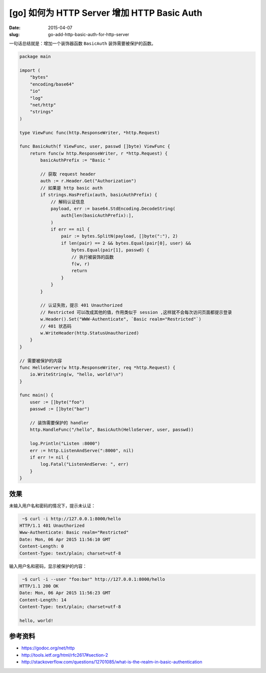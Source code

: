 [go] 如何为 HTTP Server 增加 HTTP Basic Auth
====================================================

:date: 2015-04-07
:slug: go-add-http-basic-auth-for-http-server

一句话总结就是：增加一个装饰器函数 ``BasicAuth`` 装饰需要被保护的函数。

.. code-block:: go

    package main

    import (
        "bytes"
        "encoding/base64"
        "io"
        "log"
        "net/http"
        "strings"
    )

    type ViewFunc func(http.ResponseWriter, *http.Request)

    func BasicAuth(f ViewFunc, user, passwd []byte) ViewFunc {
        return func(w http.ResponseWriter, r *http.Request) {
            basicAuthPrefix := "Basic "

            // 获取 request header
            auth := r.Header.Get("Authorization")
            // 如果是 http basic auth
            if strings.HasPrefix(auth, basicAuthPrefix) {
                // 解码认证信息
                payload, err := base64.StdEncoding.DecodeString(
                    auth[len(basicAuthPrefix):],
                )
                if err == nil {
                    pair := bytes.SplitN(payload, []byte(":"), 2)
                    if len(pair) == 2 && bytes.Equal(pair[0], user) &&
                        bytes.Equal(pair[1], passwd) {
                        // 执行被装饰的函数
                        f(w, r)
                        return
                    }
                }
            }

            // 认证失败，提示 401 Unauthorized
            // Restricted 可以改成其他的值，作用类似于 session ,这样就不会每次访问页面都提示登录
            w.Header().Set("WWW-Authenticate", `Basic realm="Restricted"`)
            // 401 状态码
            w.WriteHeader(http.StatusUnauthorized)
        }
    }

    // 需要被保护的内容
    func HelloServer(w http.ResponseWriter, req *http.Request) {
        io.WriteString(w, "hello, world!\n")
    }

    func main() {
        user := []byte("foo")
        passwd := []byte("bar")

        // 装饰需要保护的 handler
        http.HandleFunc("/hello", BasicAuth(HelloServer, user, passwd))

        log.Println("Listen :8000")
        err := http.ListenAndServe(":8000", nil)
        if err != nil {
            log.Fatal("ListenAndServe: ", err)
        }
    }


效果
--------


未输入用户名和密码的情况下，提示未认证：

.. code-block:: console

     ~$ curl -i http://127.0.0.1:8000/hello
    HTTP/1.1 401 Unauthorized
    Www-Authenticate: Basic realm="Restricted"
    Date: Mon, 06 Apr 2015 11:56:10 GMT
    Content-Length: 0
    Content-Type: text/plain; charset=utf-8

输入用户名和密码，显示被保护的内容：

.. code-block:: console

     ~$ curl -i --user "foo:bar" http://127.0.0.1:8000/hello
    HTTP/1.1 200 OK
    Date: Mon, 06 Apr 2015 11:56:23 GMT
    Content-Length: 14
    Content-Type: text/plain; charset=utf-8

    hello, world!


参考资料
-------------

* https://godoc.org/net/http
* http://tools.ietf.org/html/rfc2617#section-2
* http://stackoverflow.com/questions/12701085/what-is-the-realm-in-basic-authentication
